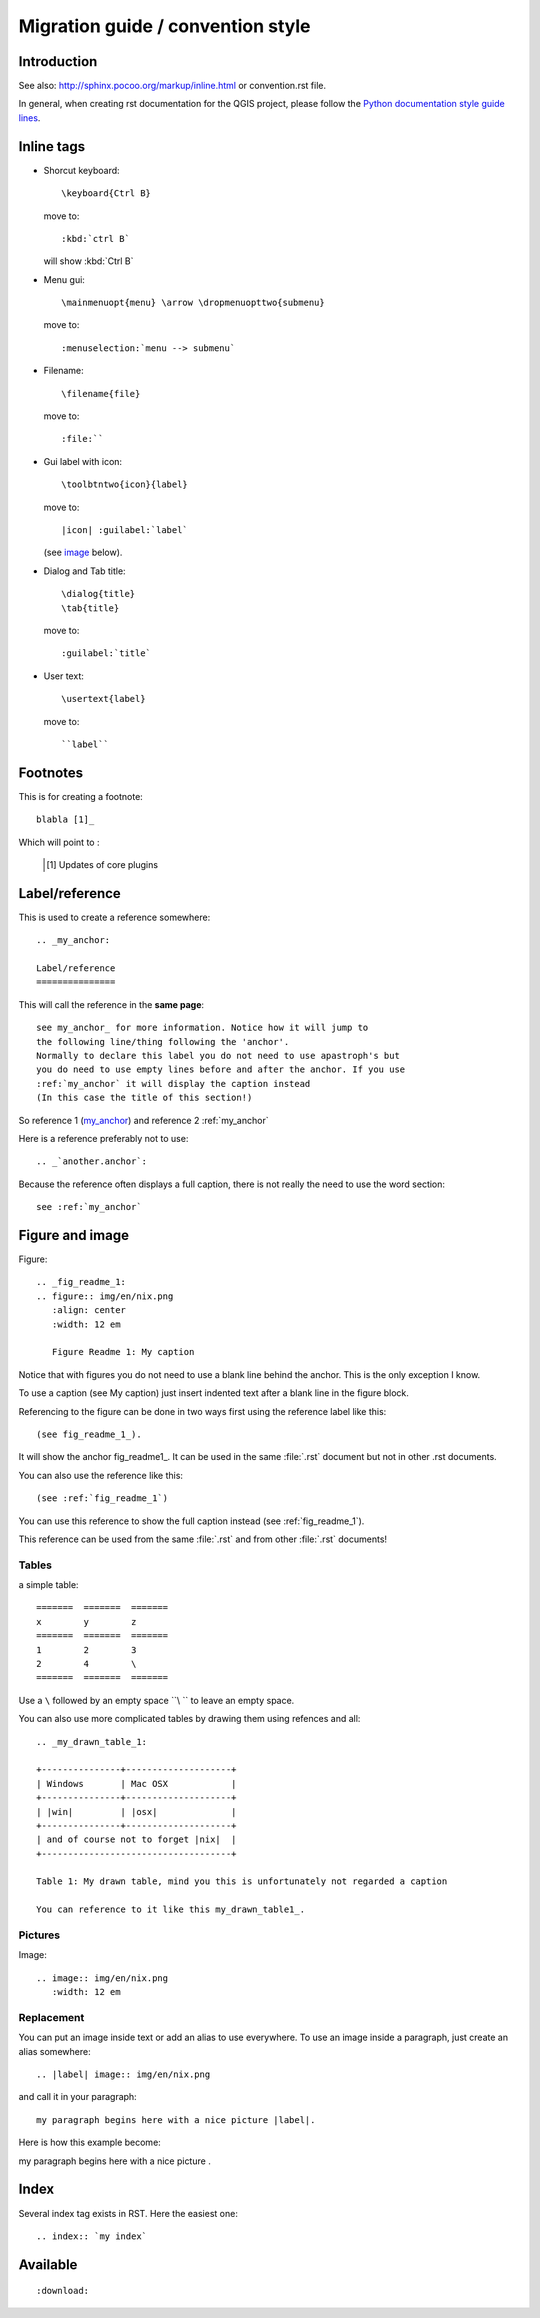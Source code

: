 ===================================
Migration guide / convention style
===================================

Introduction
============

See also: http://sphinx.pocoo.org/markup/inline.html or convention.rst file.

In general, when creating rst documentation for the QGIS project, please follow 
the `Python documentation style guide lines 
<http://docs.python.org/devguide/documenting.html>`_.

Inline tags
===========

* Shorcut keyboard:
  ::
	
  	\keyboard{Ctrl B}

  move to::
  	
  	:kbd:`ctrl B`
  
  will show :kbd:`Ctrl B`

* Menu gui::
  	
  	\mainmenuopt{menu} \arrow \dropmenuopttwo{submenu} 
  
  move to::
  	
  	:menuselection:`menu --> submenu`

* Filename::
  	
  	\filename{file} 
  
  move to::
  	
  	:file:``

* Gui label with icon::
  	
  	\toolbtntwo{icon}{label} 
  
  move to::
  	
  	|icon| :guilabel:`label` 
  	
  (see `image`_ below).

* Dialog and Tab title::
  	
  	\dialog{title}
	\tab{title}
  
  move to::
  	
  	:guilabel:`title`

* User text::
  	
  	\usertext{label} 
  
  move to::
  	
  	``label``

Footnotes
=========

This is for creating a footnote::
	
	blabla [1]_
	
Which will point to :

	.. [1] Updates of core plugins

.. _my_anchor:

Label/reference
===============

This is used to create a reference somewhere::
	
	.. _my_anchor:

	Label/reference
	===============

This will call the reference in the **same page**::
	
	see my_anchor_ for more information. Notice how it will jump to 
        the following line/thing following the 'anchor'. 
        Normally to declare this label you do not need to use apastroph's but 
        you do need to use empty lines before and after the anchor. If you use 
        :ref:`my_anchor` it will display the caption instead 
        (In this case the title of this section!)

So reference 1 (my_anchor_) and reference 2 :ref:`my_anchor`
 
Here is a reference preferably not to use::

       .. _`another.anchor`:
  
Because the reference often displays a full caption, there is not really the need
to use the word section::

        see :ref:`my_anchor`


.. _`image`:

Figure and image
=================

Figure::
	
	.. _fig_readme_1:
	.. figure:: img/en/nix.png
	   :align: center
	   :width: 12 em

	   Figure Readme 1: My caption


Notice that with figures you do not need to use a blank line behind the anchor. This is the 
only exception I know.

To use a caption (see My caption) just insert indented text after a blank line 
in the figure block.

Referencing to the figure can be done in two ways first using the reference label like this::

           (see fig_readme_1_). 


It will show the anchor fig_readme1_.
It can be used in the same :file:`.rst` document but not in other .rst documents.

You can also use the reference like this::

           (see :ref:`fig_readme_1`)


You can use this reference to show the full caption instead (see :ref:`fig_readme_1`).  

This reference can be used from the same :file:`.rst` and from other :file:`.rst` documents!

Tables
------

a simple table::

     =======  =======  =======
     x        y        z 
     =======  =======  =======
     1        2        3 
     2        4        \
     =======  =======  =======

Use a ``\`` followed by an empty space ``\\ `` to leave an empty space.

You can also use more complicated tables by drawing them using refences and all::

  .. _my_drawn_table_1:

  +---------------+--------------------+
  | Windows       | Mac OSX            |
  +---------------+--------------------+
  | |win|         | |osx|              |
  +---------------+--------------------+
  | and of course not to forget |nix|  |              
  +------------------------------------+

  Table 1: My drawn table, mind you this is unfortunately not regarded a caption 

  You can reference to it like this my_drawn_table1_. 

Pictures
--------

Image::
	
	.. image:: img/en/nix.png
	   :width: 12 em


Replacement
-----------

You can put an image inside text or add an alias to use everywhere. To use an image 
inside a paragraph, just create an alias somewhere::
	
	.. |label| image:: img/en/nix.png

and call it in your paragraph::

	my paragraph begins here with a nice picture |label|.

Here is how this example become:

.. |label| image:: img/en/nix.png

my paragraph begins here with a nice picture |label|.

Index
=====
Several index tag exists in RST. Here the easiest one::
	
	.. index:: `my index`

Available
=========

::
	
	:download:

